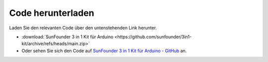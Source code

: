 Code herunterladen
========================

Laden Sie den relevanten Code über den untenstehenden Link herunter.

* :download:`SunFounder 3 in 1 Kit für Arduino <https://github.com/sunfounder/3in1-kit/archive/refs/heads/main.zip>`

* Oder sehen Sie sich den Code auf `SunFounder 3 in 1 Kit für Arduino - GitHub <https://github.com/sunfounder/3in1-kit>`_ an.
